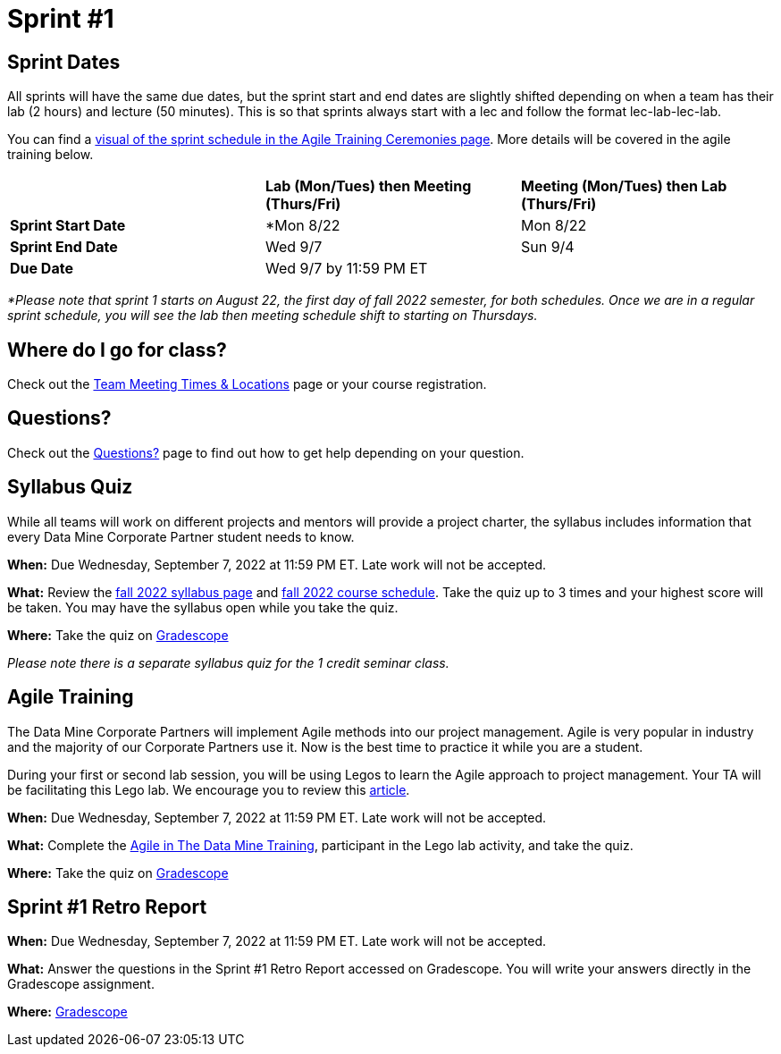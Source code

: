 = Sprint #1

== Sprint Dates
All sprints will have the same due dates, but the sprint start and end dates are slightly shifted depending on when a team has their lab (2 hours) and lecture (50 minutes). This is so that sprints always start with a lec and follow the format lec-lab-lec-lab.

You can find a xref:agile:ceremonies.adoc#sprint-schedule[visual of the sprint schedule in the Agile Training Ceremonies page]. More details will be covered in the agile training below. 


[cols="<.^1,^.^1,^.^1"]
|===

| |*Lab (Mon/Tues) then Meeting (Thurs/Fri)* |*Meeting (Mon/Tues) then Lab (Thurs/Fri)*

|*Sprint Start Date*
|*Mon 8/22 
|Mon 8/22 

|*Sprint End Date*
|Wed 9/7
|Sun 9/4

|*Due Date*
2+| Wed 9/7 by 11:59 PM ET

|===

_*Please note that sprint 1 starts on August 22, the first day of fall 2022 semester, for both schedules. Once we are in a regular sprint schedule, you will see the lab then meeting schedule shift to starting on Thursdays._

== Where do I go for class?

Check out the xref:fall2022/locations.adoc[Team Meeting Times & Locations] page or your course registration. 

== Questions? 

Check out the xref:questions.adoc[Questions?] page to find out how to get help depending on your question. 

== Syllabus Quiz

While all teams will work on different projects and mentors will provide a project charter, the syllabus includes information that every Data Mine Corporate Partner student needs to know. 

*When:* Due Wednesday, September 7, 2022 at 11:59 PM ET. Late work will not be accepted.  

*What:* Review the xref:fall2022/syllabus.adoc[fall 2022 syllabus page] and xref:fall2022/schedule.adoc[fall 2022 course schedule]. Take the quiz up to 3 times and your highest score will be taken. You may have the syllabus open while you take the quiz.

*Where:* Take the quiz on link:https://www.gradescope.com/[Gradescope] 

_Please note there is a separate syllabus quiz for the 1 credit seminar class._


== Agile Training 

The Data Mine Corporate Partners will implement Agile methods into our project management. Agile is very popular in industry and the majority of our Corporate Partners use it. Now is the best time to practice it while you are a student. 

During your first or second lab session, you will be using Legos to learn the Agile approach to project management. Your TA will be facilitating this Lego lab. We encourage you to review this link:https://thisiszone.medium.com/using-lego-to-show-the-advantages-of-an-agile-approach-to-software-development-3eda6e5c2114[article]. 

*When:* Due Wednesday, September 7, 2022 at 11:59 PM ET. Late work will not be accepted. 

*What:* Complete the xref:agile-training.adoc[Agile in The Data Mine Training], participant in the Lego lab activity, and take the quiz. 


*Where:* Take the quiz on link:https://www.gradescope.com/[Gradescope] 


== Sprint #1 Retro Report 

*When:* Due Wednesday, September 7, 2022 at 11:59 PM ET. Late work will not be accepted. 

*What:* Answer the questions in the Sprint #1 Retro Report accessed on Gradescope. You will write your answers directly in the Gradescope assignment. 

*Where:* link:https://www.gradescope.com/[Gradescope] 


